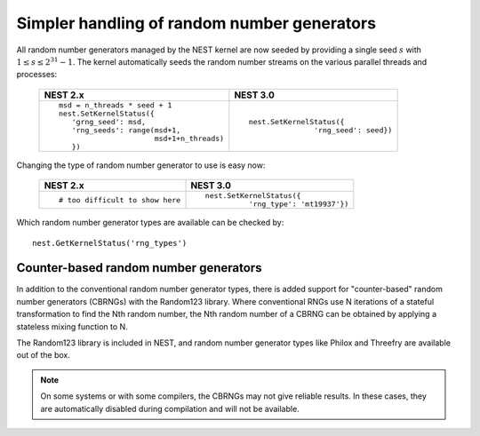 .. _simpler_rngs:

Simpler handling of random number generators
--------------------------------------------

All random number generators managed by the NEST kernel are now seeded by
providing a single seed :math:`s`  with :math:`1\leq s \leq 2^{31}-1`. The
kernel automatically seeds the random number streams on the various parallel
threads and processes:

  +---------------------------------------------+---------------------------------------+
  | NEST 2.x                                    | NEST 3.0                              |
  +=============================================+=======================================+
  |                                             |                                       |
  | ::                                          | ::                                    |
  |                                             |                                       |
  |     msd = n_threads * seed + 1              |     nest.SetKernelStatus({            |
  |     nest.SetKernelStatus({                  |                    'rng_seed': seed}) |
  |        'grng_seed': msd,                    |                                       |
  |        'rng_seeds': range(msd+1,            |                                       |
  |                           msd+1+n_threads)  |                                       |
  |        })                                   |                                       |
  |                                             |                                       |
  +---------------------------------------------+---------------------------------------+

Changing the type of random number generator to use is easy now:

  +---------------------------------------------+---------------------------------------+
  | NEST 2.x                                    | NEST 3.0                              |
  +=============================================+=======================================+
  |                                             |                                       |
  | ::                                          | ::                                    |
  |                                             |                                       |
  |     # too difficult to show here            |     nest.SetKernelStatus({            |
  |                                             |               'rng_type': 'mt19937'}) |
  |                                             |                                       |
  +---------------------------------------------+---------------------------------------+

Which random number generator types are available can be checked by:

::

    nest.GetKernelStatus('rng_types')

.. seealso::

   Details can be found in our guide on :doc:`random number generators <../../../guides/random_numbers>`

Counter-based random number generators
~~~~~~~~~~~~~~~~~~~~~~~~~~~~~~~~~~~~~~

In addition to the conventional random number generator types, there is added support for
"counter-based" random number generators (CBRNGs) with the Random123 library. Where
conventional RNGs use N iterations of a stateful transformation to find the Nth random
number, the Nth random number of a CBRNG can be obtained by applying a stateless mixing
function to N.

The Random123 library is included in NEST, and random number generator types like Philox and
Threefry are available out of the box.

.. note::

   On some systems or with some compilers, the CBRNGs may not give reliable results. In these
   cases, they are automatically disabled during compilation and will not be available.
